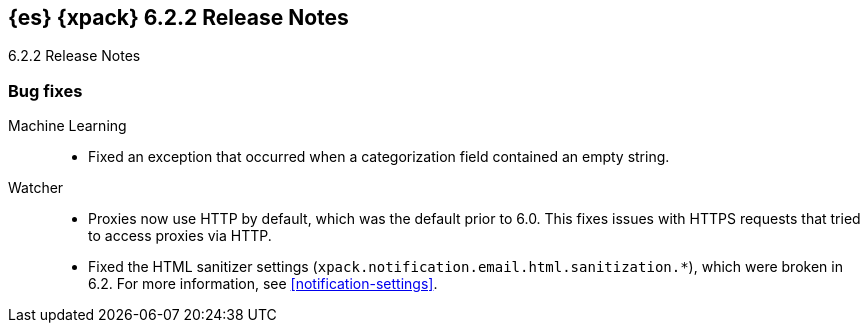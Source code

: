 [role="xpack"]
[[xes-6.2.2]]
== {es} {xpack} 6.2.2 Release Notes
++++
<titleabbrev>6.2.2 Release Notes</titleabbrev>
++++

[[xes-bug-6.2.2]]
[float]
=== Bug fixes


Machine Learning::
* Fixed an exception that occurred when a categorization field contained an
empty string.
//Repo: x-pack-elasticsearch
//Pull: 3870
////
Monitoring::
* [Monitoring] Register affixed Header Setting
// Repo: x-pack-elasticsearch
// Pull: 3893
////
////
Security::
* Move CachingRealm interface to core for custom realm extensions
// Repo: x-pack-elasticsearch
// Pull: 3866
* If the realm uses native role mappings and the security index health changes,
the realm caches are cleared. For example, they are cleared when the index
recovers from a red state, when the index is deleted, when the index becomes
outdated, or when the index becomes up-to-date.
// Repo: x-pack-elasticsearch
// Pull: 3782
* Fixed a bug that could prevent auditing to a remote index if the remote
cluster was re-started at the same time as the audited cluster.
// Repo: x-pack-elasticsearch
// Pull: 3807
* Remove Issuer/Serial from AKI in certutil/certgen
//Repo: x-pack-elasticsearch
// Pull: 3931
////
Watcher::
* Proxies now use HTTP by default, which was the default prior to 6.0. This
fixes issues with HTTPS requests that tried to access proxies via HTTP.
// Repo: x-pack-elasticsearch
// Pull: 3844
* Fixed the HTML sanitizer settings
(`xpack.notification.email.html.sanitization.*`), which were broken in 6.2. For
more information, see <<notification-settings>>.
// Repo: x-pack-elasticsearch
// Pull: 3904
